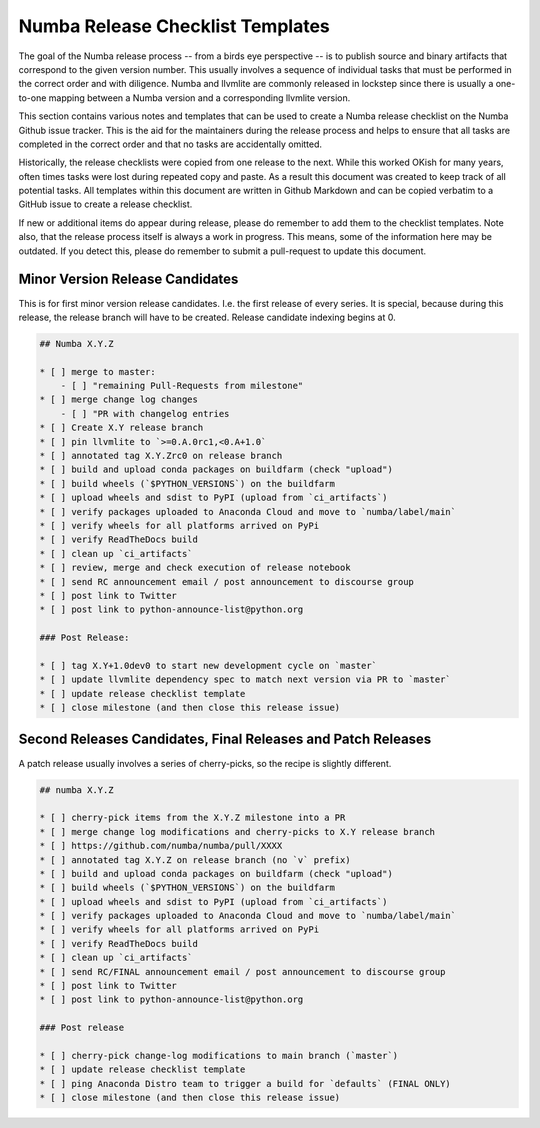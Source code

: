 Numba Release Checklist Templates
==================================

The goal of the Numba release process -- from a birds eye perspective -- is to
publish source and binary artifacts that correspond to the given version
number. This usually involves a sequence of individual tasks that must be
performed in the correct order and with diligence. Numba and llvmlite are
commonly released in lockstep since there is usually a one-to-one mapping
between a Numba version and a corresponding llvmlite version.

This section contains various notes and templates that can be used to create a
Numba release checklist on the Numba Github issue tracker. This is the aid for
the maintainers during the release process and helps to ensure that all tasks
are completed in the correct order and that no tasks are accidentally omitted.

Historically, the release checklists were copied from one release to the next.
While this worked OKish for many years, often times tasks were lost during
repeated copy and paste. As a result this document was created to keep track of
all potential tasks. All templates within this document are written in Github
Markdown and can be copied verbatim to a GitHub issue to create a release
checklist.

If new or additional items do appear during release, please do remember to add
them to the checklist templates. Note also, that the release process itself is
always a work in progress. This means, some of the information here may be
outdated. If you detect this, please do remember to submit a pull-request to
update this document.


Minor Version Release Candidates
--------------------------------

This is for first minor version release candidates. I.e. the first release of
every series. It is special, because during this release, the release branch
will have to be created. Release candidate indexing begins at 0.

.. code-block::

    ## Numba X.Y.Z

    * [ ] merge to master:
        - [ ] "remaining Pull-Requests from milestone"
    * [ ] merge change log changes
        - [ ] "PR with changelog entries
    * [ ] Create X.Y release branch
    * [ ] pin llvmlite to `>=0.A.0rc1,<0.A+1.0`
    * [ ] annotated tag X.Y.Zrc0 on release branch
    * [ ] build and upload conda packages on buildfarm (check "upload")
    * [ ] build wheels (`$PYTHON_VERSIONS`) on the buildfarm
    * [ ] upload wheels and sdist to PyPI (upload from `ci_artifacts`)
    * [ ] verify packages uploaded to Anaconda Cloud and move to `numba/label/main`
    * [ ] verify wheels for all platforms arrived on PyPi
    * [ ] verify ReadTheDocs build
    * [ ] clean up `ci_artifacts`
    * [ ] review, merge and check execution of release notebook
    * [ ] send RC announcement email / post announcement to discourse group
    * [ ] post link to Twitter
    * [ ] post link to python-announce-list@python.org

    ### Post Release:

    * [ ] tag X.Y+1.0dev0 to start new development cycle on `master`
    * [ ] update llvmlite dependency spec to match next version via PR to `master`
    * [ ] update release checklist template
    * [ ] close milestone (and then close this release issue)

Second Releases Candidates, Final Releases and Patch Releases
-------------------------------------------------------------

A patch release usually involves a series of cherry-picks, so the recipe is
slightly different.

.. code-block::

    ## numba X.Y.Z

    * [ ] cherry-pick items from the X.Y.Z milestone into a PR
    * [ ] merge change log modifications and cherry-picks to X.Y release branch
    * [ ] https://github.com/numba/numba/pull/XXXX
    * [ ] annotated tag X.Y.Z on release branch (no `v` prefix)
    * [ ] build and upload conda packages on buildfarm (check "upload")
    * [ ] build wheels (`$PYTHON_VERSIONS`) on the buildfarm
    * [ ] upload wheels and sdist to PyPI (upload from `ci_artifacts`)
    * [ ] verify packages uploaded to Anaconda Cloud and move to `numba/label/main`
    * [ ] verify wheels for all platforms arrived on PyPi
    * [ ] verify ReadTheDocs build
    * [ ] clean up `ci_artifacts`
    * [ ] send RC/FINAL announcement email / post announcement to discourse group
    * [ ] post link to Twitter
    * [ ] post link to python-announce-list@python.org

    ### Post release

    * [ ] cherry-pick change-log modifications to main branch (`master`)
    * [ ] update release checklist template
    * [ ] ping Anaconda Distro team to trigger a build for `defaults` (FINAL ONLY)
    * [ ] close milestone (and then close this release issue)
